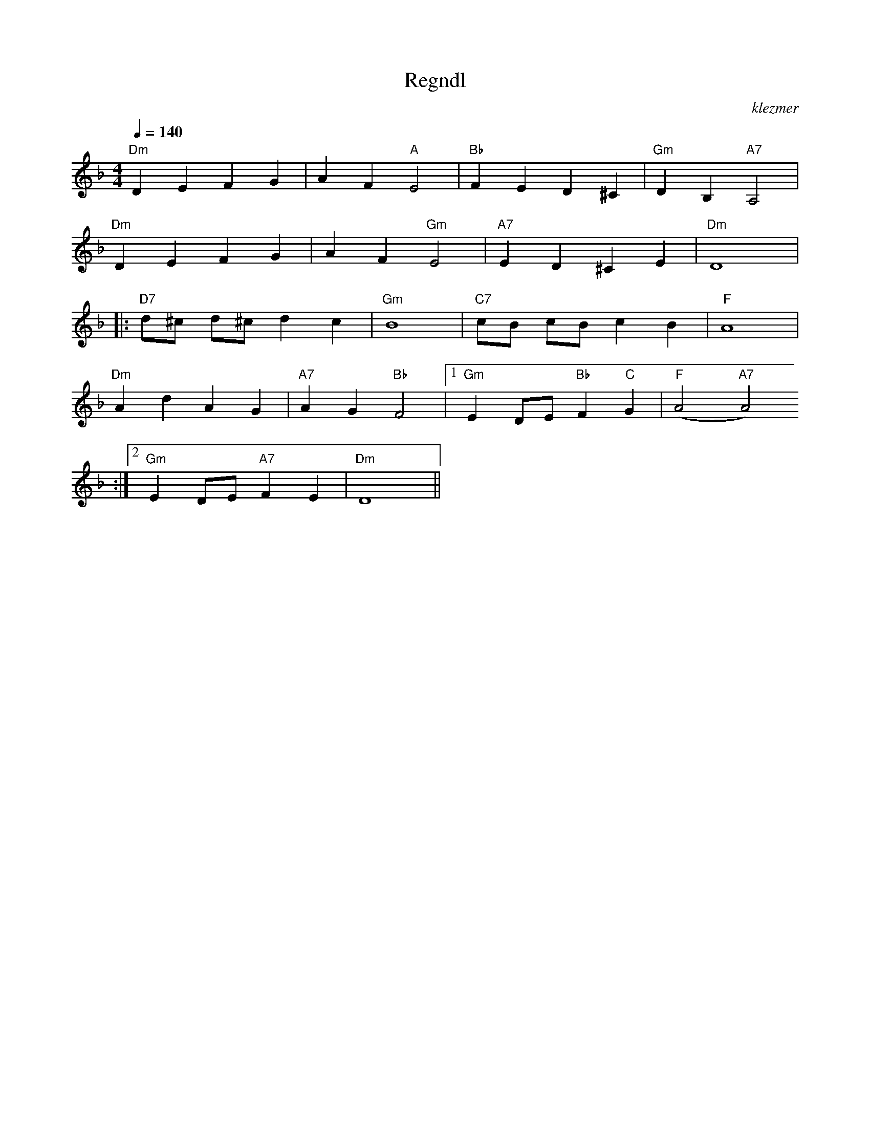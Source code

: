 X: 514
T:Regndl
O:klezmer
M:4/4
L:1/8
Q:1/4=140
K:Dm
"Dm" D2 E2 F2 G2 |A2 F2 "A" E4 |"Bb" F2 E2 D2 ^C2 |"Gm" D2 B,2 "A7" A,4 |
"Dm" D2 E2 F2 G2 |A2 F2 "Gm" E4 |"A7" E2 D2 ^C2 E2 |"Dm" D8  |:
"D7" d^c d^c d2 c2 |"Gm" B8 |"C7" cB cB c2 B2 |"F" A8 |
"Dm" A2 d2 A2 G2 |"A7" A2 G2 "Bb" F4 |1 "Gm" E2 DE "Bb" F2 "C" G2 |"F" (A4 "A7" A4)
:|2 "Gm" E2 DE "A7" F2 E2 |"Dm" D8 ||
